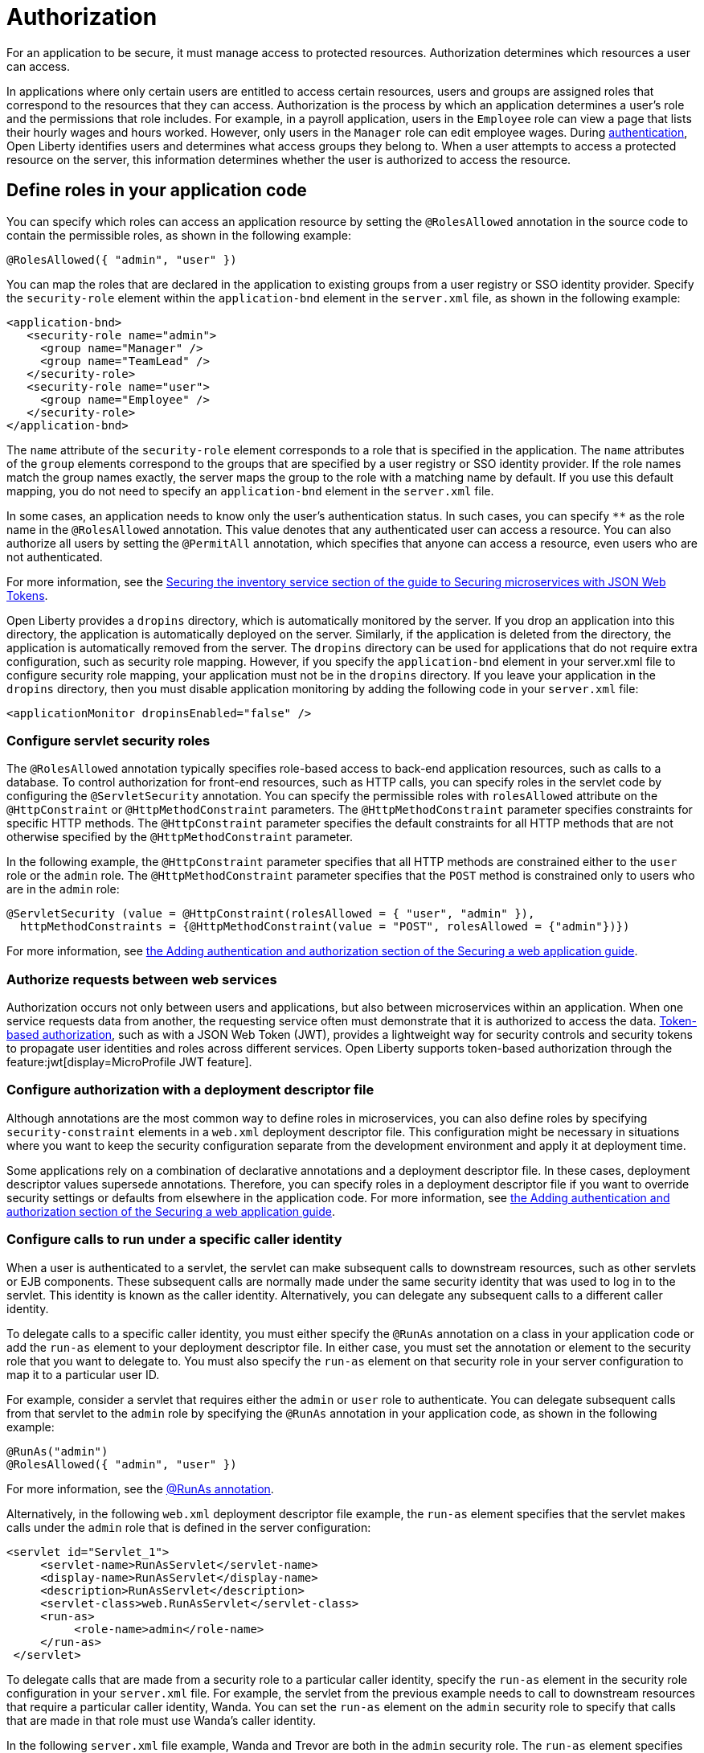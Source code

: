 // Copyright (c) 2020 IBM Corporation and others.
// Licensed under Creative Commons Attribution-NoDerivatives
// 4.0 International (CC BY-ND 4.0)
//   https://creativecommons.org/licenses/by-nd/4.0/
//
// Contributors:
//     IBM Corporation
//
:page-description:
:seo-title: Authorization in Open Liberty
:seo-description: Authorization determines which resources a user can access in an application.
:page-layout: general-reference
:page-type: general
= Authorization

For an application to be secure, it must manage access to protected resources. Authorization determines which resources a user can access.

In applications where only certain users are entitled to access certain resources, users and groups are assigned roles that correspond to the resources that they can access. Authorization is the process by which an application determines a user's role and the permissions that role includes.
For example, in a payroll application, users in the `Employee` role can view a page that lists their hourly wages and hours worked.
However, only users in the `Manager` role can edit employee wages.
During xref:authentication.adoc[authentication], Open Liberty identifies users and determines what access groups they belong to.
When a user attempts to access a protected resource on the server, this information determines whether the user is authorized to access the resource.

== Define roles in your application code

You can specify which roles can access an application resource by setting the `@RolesAllowed` annotation in the source code to contain the permissible roles, as shown in the following example:

[source,java]
----
@RolesAllowed({ "admin", "user" })
----

You can map the roles that are declared in the application to existing groups from a user registry or SSO identity provider. Specify the `security-role` element within the `application-bnd` element in the `server.xml` file, as shown in the following example:

[source,xml]
----
<application-bnd>
   <security-role name="admin">
     <group name="Manager" />
     <group name="TeamLead" />
   </security-role>
   <security-role name="user">
     <group name="Employee" />
   </security-role>
</application-bnd>
----

The `name` attribute of the `security-role` element corresponds to a role that is specified in the application. The `name` attributes of the `group` elements correspond to the groups that are specified by a user registry or SSO identity provider.
If the role names match the group names exactly, the server maps the group to the role with a matching name by default.
If you use this default mapping, you do not need to specify an `application-bnd` element in the `server.xml` file.

In some cases, an application needs to know only the user’s authentication status.
In such cases, you can specify `**` as the role name in the `@RolesAllowed` annotation.
This value denotes that any authenticated user can access a resource.
You can also authorize all users by setting the `@PermitAll` annotation, which specifies that anyone can access a resource, even users who are not authenticated.

For more information, see the link:/guides/microprofile-jwt.html#securing-the-system-service[Securing the inventory service section of the guide to Securing microservices with JSON Web Tokens].

Open Liberty provides a `dropins` directory, which is automatically monitored by the server. If you drop an application into this directory, the application is automatically deployed on the server. Similarly, if the application is deleted from the directory, the application is automatically removed from the server. The `dropins` directory can be used for applications that do not require extra configuration, such as security role mapping. However, if you specify the `application-bnd` element in your server.xml file to configure security role mapping, your application must not be in the `dropins` directory. If you leave your application in the `dropins` directory, then you must disable application monitoring by adding the following code in your `server.xml` file:

----
<applicationMonitor dropinsEnabled="false" />
----

=== Configure servlet security roles

The `@RolesAllowed` annotation typically specifies role-based access to back-end application resources, such as calls to a database.
To control authorization for front-end resources, such as HTTP calls, you can specify roles in the servlet code by configuring the `@ServletSecurity` annotation. You can specify the permissible roles with `rolesAllowed` attribute on the `@HttpConstraint` or `@HttpMethodConstraint` parameters. The `@HttpMethodConstraint` parameter specifies constraints for specific HTTP methods. The `@HttpConstraint` parameter specifies the default constraints for all HTTP methods that are not otherwise specified by the `@HttpMethodConstraint` parameter.

In the following example, the `@HttpConstraint` parameter specifies that all HTTP methods are constrained either to the `user` role or the `admin` role. The `@HttpMethodConstraint` parameter specifies that the `POST` method is constrained only to users who are in the `admin` role:

[source,java]
----
@ServletSecurity (value = @HttpConstraint(rolesAllowed = { "user", "admin" }),
  httpMethodConstraints = {@HttpMethodConstraint(value = "POST", rolesAllowed = {"admin"})})
----



For more information, see link:/guides/security-intro.html#adding-authentication-and-authorization[the Adding authentication and authorization section of the Securing a web application guide].


=== Authorize requests between web services

Authorization occurs not only between users and applications, but also between microservices within an application. When one service requests data from another, the requesting service often must demonstrate that it is authorized to access the data.
xref:single-sign-on.adoc#_json_web_token_jwt[Token-based authorization], such as with a JSON Web Token (JWT), provides a lightweight way for security controls and security tokens to propagate user identities and roles across different services.
Open Liberty supports token-based authorization through the feature:jwt[display=MicroProfile JWT feature].

=== Configure authorization with a deployment descriptor file

Although annotations are the most common way to define roles in microservices, you can also define roles by specifying `security-constraint` elements in a `web.xml` deployment descriptor file.
This configuration might be necessary in situations where you want to keep the security configuration separate from the development environment and apply it at deployment time.

Some applications rely on a combination of declarative annotations and a deployment descriptor file. In these cases, deployment descriptor values supersede annotations.
Therefore, you can specify roles in a deployment descriptor file if you want to override security settings or defaults from elsewhere in the application code.
For more information, see link:/guides/security-intro.html#adding-authentication-and-authorization[the Adding authentication and authorization section of the Securing a web application guide].

=== Configure calls to run under a specific caller identity

When a user is authenticated to a servlet, the servlet can make subsequent calls to downstream resources, such as other servlets or EJB components. These subsequent calls are normally made under the same security identity that was used to log in to the servlet. This identity is known as the caller identity. Alternatively, you can delegate any subsequent calls to a different caller identity.

To delegate calls to a specific caller identity, you must either specify the `@RunAs` annotation on a class in your application code or add the `run-as` element to your deployment descriptor file. In either case, you must set the annotation or element to the security role that you want to delegate to. You must also specify the `run-as` element on that security role in your server configuration to map it to a particular user ID.

For example, consider a servlet that requires either the `admin` or `user` role to authenticate. You can delegate subsequent calls from that servlet to the `admin` role by specifying the `@RunAs` annotation in your application code, as shown in the following example:

----
@RunAs("admin")
@RolesAllowed({ "admin", "user" })
----
For more information, see the xref:reference:javadoc/liberty-javaee8-javadoc.adoc#package=javax/annotation/security/package-frame.html&class=javax/annotation/security/RunAs.html[@RunAs annotation].

Alternatively, in the following `web.xml` deployment descriptor file example, the `run-as` element specifies that the servlet makes calls under the `admin` role that is defined in the server configuration:

----
<servlet id="Servlet_1">
     <servlet-name>RunAsServlet</servlet-name>
     <display-name>RunAsServlet</display-name>
     <description>RunAsServlet</description>
     <servlet-class>web.RunAsServlet</servlet-class>
     <run-as>
          <role-name>admin</role-name>
     </run-as>
 </servlet>
----

To delegate calls that are made from a security role to a particular caller identity, specify the `run-as` element in the security role configuration in your `server.xml` file.  For example, the servlet from the previous example needs to call to downstream resources that require a particular caller identity, Wanda. You can set the `run-as` element on the `admin` security role to specify that calls that are made in that role must use Wanda's caller identity.

In the following `server.xml` file example, Wanda and Trevor are both in the `admin` security role. The `run-as` element specifies that calls under that security role are run as Wanda:

----
<application-bnd>
      <security-role name="admin">
           <user name="Wanda" />
           <user name="Trevor" />
           <run-as userid="Wanda" />
       </security-role>
 </application-bnd>
----

If you configure the `run-as` element on a security role in your `server.xml` file, providing a password is optional. However, if this configuration is specified in an `ibm-application-bnd.xml` file, the password is required.

== See also

- Guide: link:/guides/security-intro.html[Securing a web application]
- Guide: link:/guides/microprofile-jwt.html[Securing microservices with JSON Web Tokens]
